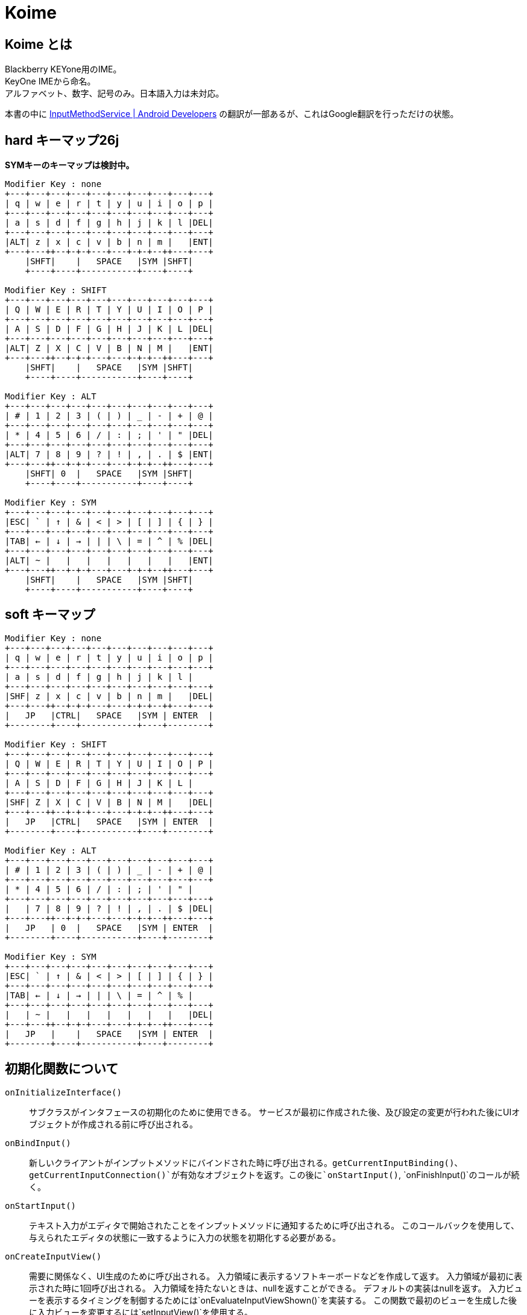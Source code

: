 
= Koime

== Koime とは

Blackberry KEYone用のIME。 +
KeyOne IMEから命名。 +
アルファベット、数字、記号のみ。日本語入力は未対応。

本書の中に https://developer.android.com/reference/android/inputmethodservice/InputMethodService.html#onEvaluateInputViewShown()[InputMethodService | Android Developers] の翻訳が一部あるが、これはGoogle翻訳を行っただけの状態。


== hard キーマップ26j

*SYMキーのキーマップは検討中。*

----

Modifier Key : none
+---+---+---+---+---+---+---+---+---+---+
| q | w | e | r | t | y | u | i | o | p |
+---+---+---+---+---+---+---+---+---+---+
| a | s | d | f | g | h | j | k | l |DEL|
+---+---+---+---+---+---+---+---+---+---+
|ALT| z | x | c | v | b | n | m |   |ENT|
+---+---++--+-+-+---+---+-+-+--++---+---+
    |SHFT|    |   SPACE   |SYM |SHFT|
    +----+----+-----------+----+----+

Modifier Key : SHIFT
+---+---+---+---+---+---+---+---+---+---+
| Q | W | E | R | T | Y | U | I | O | P |
+---+---+---+---+---+---+---+---+---+---+
| A | S | D | F | G | H | J | K | L |DEL|
+---+---+---+---+---+---+---+---+---+---+
|ALT| Z | X | C | V | B | N | M |   |ENT|
+---+---++--+-+-+---+---+-+-+--++---+---+
    |SHFT|    |   SPACE   |SYM |SHFT|
    +----+----+-----------+----+----+

Modifier Key : ALT
+---+---+---+---+---+---+---+---+---+---+
| # | 1 | 2 | 3 | ( | ) | _ | - | + | @ |
+---+---+---+---+---+---+---+---+---+---+
| * | 4 | 5 | 6 | / | : | ; | ' | " |DEL|
+---+---+---+---+---+---+---+---+---+---+
|ALT| 7 | 8 | 9 | ? | ! | , | . | $ |ENT|
+---+---++--+-+-+---+---+-+-+--++---+---+
    |SHFT| 0  |   SPACE   |SYM |SHFT|
    +----+----+-----------+----+----+

Modifier Key : SYM
+---+---+---+---+---+---+---+---+---+---+
|ESC| ` | ↑ | & | < | > | [ | ] | { | } |
+---+---+---+---+---+---+---+---+---+---+
|TAB| ← | ↓ | → | | | \ | = | ^ | % |DEL|
+---+---+---+---+---+---+---+---+---+---+
|ALT| ~ |   |   |   |   |   |   |   |ENT|
+---+---++--+-+-+---+---+-+-+--++---+---+
    |SHFT|    |   SPACE   |SYM |SHFT|
    +----+----+-----------+----+----+

----

== soft キーマップ


----

Modifier Key : none
+---+---+---+---+---+---+---+---+---+---+
| q | w | e | r | t | y | u | i | o | p |
+---+---+---+---+---+---+---+---+---+---+
| a | s | d | f | g | h | j | k | l |
+---+---+---+---+---+---+---+---+---+---+
|SHF| z | x | c | v | b | n | m |   |DEL|
+---+---++--+-+-+---+---+-+-+--++---+---+
|   JP   |CTRL|   SPACE   |SYM | ENTER  |
+--------+----+-----------+----+--------+

Modifier Key : SHIFT
+---+---+---+---+---+---+---+---+---+---+
| Q | W | E | R | T | Y | U | I | O | P |
+---+---+---+---+---+---+---+---+---+---+
| A | S | D | F | G | H | J | K | L |
+---+---+---+---+---+---+---+---+---+---+
|SHF| Z | X | C | V | B | N | M |   |DEL|
+---+---++--+-+-+---+---+-+-+--++---+---+
|   JP   |CTRL|   SPACE   |SYM | ENTER  |
+--------+----+-----------+----+--------+

Modifier Key : ALT
+---+---+---+---+---+---+---+---+---+---+
| # | 1 | 2 | 3 | ( | ) | _ | - | + | @ |
+---+---+---+---+---+---+---+---+---+---+
| * | 4 | 5 | 6 | / | : | ; | ' | " |
+---+---+---+---+---+---+---+---+---+---+
|   | 7 | 8 | 9 | ? | ! | , | . | $ |DEL|
+---+---++--+-+-+---+---+-+-+--++---+---+
|   JP   | 0  |   SPACE   |SYM | ENTER  |
+--------+----+-----------+----+--------+

Modifier Key : SYM
+---+---+---+---+---+---+---+---+---+---+
|ESC| ` | ↑ | & | < | > | [ | ] | { | } |
+---+---+---+---+---+---+---+---+---+---+
|TAB| ← | ↓ | → | | | \ | = | ^ | % |
+---+---+---+---+---+---+---+---+---+---+
|   | ~ |   |   |   |   |   |   |   |DEL|
+---+---++--+-+-+---+---+-+-+--++---+---+
|   JP   |    |   SPACE   |SYM | ENTER  |
+--------+----+-----------+----+--------+

----

== 初期化関数について

`onInitializeInterface()`::
    サブクラスがインタフェースの初期化のために使用できる。
    サービスが最初に作成された後、及び設定の変更が行われた後にUIオブジェクトが作成される前に呼び出される。

`onBindInput()`::
    新しいクライアントがインプットメソッドにバインドされた時に呼び出される。`getCurrentInputBinding()`、`getCurrentInputConnection()`が有効なオブジェクトを返す。この後に`onStartInput()`, `onFinishInput()`のコールが続く。

`onStartInput()`::
    テキスト入力がエディタで開始されたことをインプットメソッドに通知するために呼び出される。
    このコールバックを使用して、与えられたエディタの状態に一致するように入力の状態を初期化する必要がある。

`onCreateInputView()`::
    需要に関係なく、UI生成のために呼び出される。
    入力領域に表示するソフトキーボードなどを作成して返す。
    入力領域が最初に表示された時に1回呼び出される。
    入力領域を持たないときは、nullを返すことができる。
    デフォルトの実装はnullを返す。
    入力ビューを表示するタイミングを制御するためには`onEvaluateInputViewShown()`を実装する。
    この関数で最初のビューを生成した後に入力ビューを変更するには`setInputView()`を使用する。

`onCreateCandidatesView()`::
    需要に関係なく、UI生成のために呼び出される。
    候補を表示するために使用されるViewを作成して返す。
    候補が最初に表示される時に1回呼び出される。
    候補を表示しないようにnullを返すことができる。
    デフォルトの実装はnullを返す。
    候補ビューを表示するタイミングを制御するには、`setCandidatesViewShown()`を使用する。
    この関数で最初のビューを作成した後に候補ビューを変更するには、`setCandidatesView()`を使用する。

`onCreateExtractTextView()`::
    需要に関係なく、UI生成のために呼び出される。
    フレームワークによって抽出されたテキストを表示するためのレイアウトを作成するために呼び出される。
    フルスクリーンモードでのみ呼び出される。

`onStartInputView()`::
    入力ビューが表示され、新しいエディタで入力が開始された時に呼び出される。
    常に`onStartInput()`の後に呼び出される。
    ここで一般的な設定とビュー固有の設定を行う。
    この関数が呼び出される前に`onCreateInputView()`が呼ばれていることが保証されている。

`onFinishInput()`::
    最後のエディタでテキスト入力が完了したことをインプットメソッドに通知するために呼び出される。
    この時点で、新しいエディタで入力を実行するための`onStartInput()`の呼び出しがあるか、インプットメソッドがアイドルのままになることがある。
    このメソッドは、同じエディタで入力が再開された時は呼び出されない。
    デフォルトの実装では`InputConnection｀を使用して、アクティブな合成テキストを消去する。
    これをオーバーライトして（基本クラスを呼び出さずに）任意の動作を実行できる。


=== ログ

IMEが最初に起動した時に呼ばれるメソッドの順番。
最後にIMEを切り替えているため、`onFinishInput()`が発生している。

----
01-20 00:17:57.721 9575-9575/? V/Koime: Method Start: KoimeService.onInitializeInterface()
01-20 00:17:57.721 9575-9575/? V/Koime: Method Start: KoimeService.onBindInput()
01-20 00:17:57.721 9575-9575/? V/Koime: Method Start: KoimeService.onStartInput(EditorInfo={actionId=0, imeOptions=52000006, initialSelStart=1, initialSelEnd=1, inputType=a0001}, restarting=false)
01-20 00:17:57.722 9575-9575/? V/Koime: Method Start: KoimeService.onCreateInputView()
01-20 00:17:57.749 9575-9575/? V/Koime: Method Start: KoimeService.onStartInputView(EditorInfo={actionId=0, imeOptions=52000006, initialSelStart=1, initialSelEnd=1, inputType=a0001}, restarting=false)
01-20 00:18:06.163 9575-9575/com.zemle.keyoneime V/Koime: Method Start: KoimeService.onKeyDown(keyCode=57(39), KeyEvent="KeyEvent { action=ACTION_DOWN, keyCode=KEYCODE_ALT_LEFT, scanCode=56, metaState=META_ALT_ON|META_ALT_LEFT_ON, flags=0x8, repeatCount=0, eventTime=1180744170, downTime=1180744170, deviceId=0, source=0x101 }")
01-20 00:18:06.480 9575-9575/com.zemle.keyoneime V/Koime: Method Start: KoimeService.onKeyUp(keyCode=57(39), KeyEvent="KeyEvent { action=ACTION_UP, keyCode=KEYCODE_ALT_LEFT, scanCode=56, metaState=META_ALT_ON|META_ALT_LEFT_ON, flags=0x28, repeatCount=0, eventTime=1180744482, downTime=1180744170, deviceId=0, source=0x101 }")
01-20 00:18:06.484 9575-9575/com.zemle.keyoneime V/Koime: Method Start: KoimeService.onFinishInput()
----

== Soft Input View

ほとんどの入力メソッドの中心は、ソフト入力ビューです。
これは、ソフトキーの押下、文字の描画など、ほとんどのユーザーインタラクションが発生する場所です。
そうしないと、入力メソッドはテキストを生成します。
ほとんどの実装では、この作業のすべてを行う独自のビューがあり、`onCreateInputView()`が呼び出されたときに新しいインスタンスが返されます。
この時点で、入力ビューが表示されている限り、そのビューでのユーザー対話が表示され、InputMethodServiceをコールバックしてアプリケーションと適切に対話できます。

あなたのソフト入力ビューをユーザーに表示するかどうかを決定したい状況がいくつかあります。
これは、`onEvaluateInputViewShown()`を実装して、現在の環境で表示する必要があるかどうかに基づいてtrueまたはfalseを返すことによって行われます。
これに影響を与える可能性のある状態が変更された場合は、`updateInputViewShown()`を呼び出して再評価します。
使用可能なハードキーボードがない限り、デフォルトの実装では常に入力ビューが表示されます。
これは、ほとんどの入力メソッドで適切な動作です。

== Candidates View

ユーザが生のテキストを生成している間、入力メソッドは、使用するために選択できるテキストの可能な解釈のリストをユーザに提供したいと思う。
これは候補ビューで実行され、ソフト入力ビューと同様に`onCreateCandidatesView()`を実装して、候補UIを実装する独自のビューをインスタンス化します。

候補ビューは、現在のテキストがユーザによって入力される可能性がある場合にのみ表示されるため、候補ビューは、入力ビューとは少し異なります。 
候補ビューを表示するかどうかを制御するには、`setCandidatesViewShown(boolean)`を使用します。 候補のビューはたくさん表示され、隠される傾向があるため、ソフト入力ビューと同じ方法でアプリケーションUIに影響を与えません。
アプリケーションウィンドウのサイズを変更することはなく、必要な場合にのみそれらをパンするようにします。 ユーザーは現在のフォーカスを見ることができます。

== Generating Text

IMEの重要な部分はもちろん、アプリケーション用のテキストを生成します。
これは、`getCurrentInputConnection()`から取得できるアプリケーションへのInputConnectionインターフェイスの呼び出しによって実行されます。
このインタフェースを使用すると、生のキーイベントを生成することができます。
ターゲットがサポートしている場合は、候補とコミットされたテキストの文字列を直接編集できます。

ターゲットが期待してサポートしているものに関する情報は、`getCurrentInputEditorInfo()`メソッドを使用して取得されたEditorInfoクラスから取得できます。
これの最も重要な部分はEditorInfo.inputTypeです。
特にこれがEditorInfo.TYPE_NULLの場合、ターゲットは複雑な編集をサポートしておらず、生のキーイベントのみをターゲットに配信する必要があります。
入力メソッドでは、パスワードモードの検出、自動完全テキストビュー、電話番号の入力など、ここで他の値を参照したい場合もあります。

ユーザーが入力ターゲットを切り替えると、`onFinishInput()`と`onStartInput(EditorInfo、boolean)`の呼び出しを受け取ります。
これらを使用して、現在のターゲットの入力状態をリセットして初期化することができます。
たとえば、入力状態をクリアし、新しいinputTypeに適したソフトキーボードを更新することがよくあります。

== KEYCODE


[width="100%",options="header,footer"]
|====================
| LABEL                                 | CHAR  | DEC   | HEX
| KEYCODE_UNKNOWN                       |       | 0     | 0x00000000
| KEYCODE_SOFT_LEFT                     |       | 1     | 0x00000001
| KEYCODE_SOFT_RIGHT                    |       | 2     | 0x00000002
| KEYCODE_HOME                          |       | 3     | 0x00000003
| KEYCODE_BACK                          |       | 4     | 0x00000004
| KEYCODE_CALL                          |       | 5     | 0x00000005
| KEYCODE_ENDCALL                       |       | 6     | 0x00000006
| KEYCODE_0                             | 0     | 7     | 0x00000007
| KEYCODE_1                             | 1     | 8     | 0x00000008
| KEYCODE_2                             | 2     | 9     | 0x00000009
| KEYCODE_3                             | 3     | 10    | 0x0000000a
| KEYCODE_4                             | 4     | 11    | 0x0000000b
| KEYCODE_5                             | 5     | 12    | 0x0000000c
| KEYCODE_6                             | 6     | 13    | 0x0000000d
| KEYCODE_7                             | 7     | 14    | 0x0000000e
| KEYCODE_8                             | 8     | 15    | 0x0000000f
| KEYCODE_9                             | 9     | 16    | 0x00000010
| KEYCODE_STAR                          |       | 17    | 0x00000011
| KEYCODE_POUND                         |       | 18    | 0x00000012
| KEYCODE_DPAD_UP                       |       | 19    | 0x00000013
| KEYCODE_DPAD_DOWN                     |       | 20    | 0x00000014
| KEYCODE_DPAD_LEFT                     |       | 21    | 0x00000015
| KEYCODE_DPAD_RIGHT                    |       | 22    | 0x00000016
| KEYCODE_DPAD_CENTER                   |       | 23    | 0x00000017
| KEYCODE_VOLUME_UP                     |       | 24    | 0x00000018
| KEYCODE_VOLUME_DOWN                   |       | 25    | 0x00000019
| KEYCODE_POWER                         |       | 26    | 0x0000001a
| KEYCODE_CAMERA                        |       | 27    | 0x0000001b
| KEYCODE_CLEAR                         |       | 28    | 0x0000001c
| KEYCODE_A                             | A     | 29    | 0x0000001d
| KEYCODE_B                             | B     | 30    | 0x0000001e
| KEYCODE_C                             | C     | 31    | 0x0000001f
| KEYCODE_D                             | D     | 32    | 0x00000020
| KEYCODE_E                             | E     | 33    | 0x00000021
| KEYCODE_F                             | F     | 34    | 0x00000022
| KEYCODE_G                             | G     | 35    | 0x00000023
| KEYCODE_H                             | H     | 36    | 0x00000024
| KEYCODE_I                             | I     | 37    | 0x00000025
| KEYCODE_J                             | J     | 38    | 0x00000026
| KEYCODE_K                             | K     | 39    | 0x00000027
| KEYCODE_L                             | L     | 40    | 0x00000028
| KEYCODE_M                             | M     | 41    | 0x00000029
| KEYCODE_N                             | N     | 42    | 0x0000002a
| KEYCODE_O                             | O     | 43    | 0x0000002b
| KEYCODE_P                             | P     | 44    | 0x0000002c
| KEYCODE_Q                             | Q     | 45    | 0x0000002d
| KEYCODE_R                             | R     | 46    | 0x0000002e
| KEYCODE_S                             | S     | 47    | 0x0000002f
| KEYCODE_T                             | T     | 48    | 0x00000030
| KEYCODE_U                             | U     | 49    | 0x00000031
| KEYCODE_V                             | V     | 50    | 0x00000032
| KEYCODE_W                             | W     | 51    | 0x00000033
| KEYCODE_X                             | X     | 52    | 0x00000034
| KEYCODE_Y                             | Y     | 53    | 0x00000035
| KEYCODE_Z                             | Z     | 54    | 0x00000036
| KEYCODE_COMMA                         | ,     | 55    | 0x00000037
| KEYCODE_PERIOD                        | .     | 56    | 0x00000038
| KEYCODE_ALT_LEFT                      |       | 57    | 0x00000039
| KEYCODE_ALT_RIGHT                     |       | 58    | 0x0000003a
| KEYCODE_SHIFT_LEFT                    |       | 59    | 0x0000003b
| KEYCODE_SHIFT_RIGHT                   |       | 60    | 0x0000003c
| KEYCODE_TAB                           |       | 61    | 0x0000003d
| KEYCODE_SPACE                         | ' '   | 62    | 0x0000003e
| KEYCODE_SYM                           |       | 63    | 0x0000003f
| KEYCODE_EXPLORER                      |       | 64    | 0x00000040
| KEYCODE_ENVELOPE                      |       | 65    | 0x00000041
| KEYCODE_ENTER                         |       | 66    | 0x00000042
| KEYCODE_DEL                           |       | 67    | 0x00000043
| KEYCODE_GRAVE                         |       | 68    | 0x00000044
| KEYCODE_MINUS                         | -     | 69    | 0x00000045
| KEYCODE_EQUALS                        | =     | 70    | 0x00000046
| KEYCODE_LEFT_BRACKET                  | [     | 71    | 0x00000047
| KEYCODE_RIGHT_BRACKET                 | ]     | 72    | 0x00000048
| KEYCODE_BACKSLASH                     | \     | 73    | 0x00000049
| KEYCODE_SEMICOLON                     | ;     | 74    | 0x0000004a
| KEYCODE_APOSTROPHE                    | "     | 75    | 0x0000004b
| KEYCODE_SLASH                         | /     | 76    | 0x0000004c
| KEYCODE_AT                            | @     | 77    | 0x0000004d
| KEYCODE_NUM                           |       | 78    | 0x0000004e
| KEYCODE_HEADSETHOOK                   |       | 79    | 0x0000004f
| KEYCODE_FOCUS                         |       | 80    | 0x00000050
| KEYCODE_PLUS                          | +     | 81    | 0x00000051
| KEYCODE_MENU                          |       | 82    | 0x00000052
| KEYCODE_NOTIFICATION                  |       | 83    | 0x00000053
| KEYCODE_SEARCH                        |       | 84    | 0x00000054
| KEYCODE_MEDIA_PLAY_PAUSE              |       | 85    | 0x00000055
| KEYCODE_MEDIA_STOP                    |       | 86    | 0x00000056
| KEYCODE_MEDIA_NEXT                    |       | 87    | 0x00000057
| KEYCODE_MEDIA_PREVIOUS                |       | 88    | 0x00000058
| KEYCODE_MEDIA_REWIND                  |       | 89    | 0x00000059
| KEYCODE_MEDIA_FAST_FORWARD            |       | 90    | 0x0000005a
| KEYCODE_MUTE                          |       | 91    | 0x0000005b
| KEYCODE_PAGE_UP                       |       | 92    | 0x0000005c
| KEYCODE_PAGE_DOWN                     |       | 93    | 0x0000005d
| KEYCODE_PICTSYMBOLS                   |       | 94    | 0x0000005e
| KEYCODE_SWITCH_CHARSET                |       | 95    | 0x0000005f
| KEYCODE_BUTTON_A                      |       | 96    | 0x00000060
| KEYCODE_BUTTON_B                      |       | 97    | 0x00000061
| KEYCODE_BUTTON_C                      |       | 98    | 0x00000062
| KEYCODE_BUTTON_X                      |       | 99    | 0x00000063
| KEYCODE_BUTTON_Y                      |       | 100   | 0x00000064
| KEYCODE_BUTTON_Z                      |       | 101   | 0x00000065
| KEYCODE_BUTTON_L1                     |       | 102   | 0x00000066
| KEYCODE_BUTTON_R1                     |       | 103   | 0x00000067
| KEYCODE_BUTTON_L2                     |       | 104   | 0x00000068
| KEYCODE_BUTTON_R2                     |       | 105   | 0x00000069
| KEYCODE_BUTTON_THUMBL                 |       | 106   | 0x0000006a
| KEYCODE_BUTTON_THUMBR                 |       | 107   | 0x0000006b
| KEYCODE_BUTTON_START                  |       | 108   | 0x0000006c
| KEYCODE_BUTTON_SELECT                 |       | 109   | 0x0000006d
| KEYCODE_BUTTON_MODE                   |       | 110   | 0x0000006e
| KEYCODE_ESCAPE                        |       | 111   | 0x0000006f
| KEYCODE_FORWARD_DEL                   |       | 112   | 0x00000070
| KEYCODE_CTRL_LEFT                     |       | 113   | 0x00000071
| KEYCODE_CTRL_RIGHT                    |       | 114   | 0x00000072
| KEYCODE_CAPS_LOCK                     |       | 115   | 0x00000073
| KEYCODE_SCROLL_LOCK                   |       | 116   | 0x00000074
| KEYCODE_META_LEFT                     |       | 117   | 0x00000075
| KEYCODE_META_RIGHT                    |       | 118   | 0x00000076
| KEYCODE_FUNCTION                      |       | 119   | 0x00000077
| KEYCODE_SYSRQ                         |       | 120   | 0x00000078
| KEYCODE_BREAK                         |       | 121   | 0x00000079
| KEYCODE_MOVE_HOME                     |       | 122   | 0x0000007a
| KEYCODE_MOVE_END                      |       | 123   | 0x0000007b
| KEYCODE_INSERT                        |       | 124   | 0x0000007c
| KEYCODE_FORWARD                       |       | 125   | 0x0000007d
| KEYCODE_MEDIA_PLAY                    |       | 126   | 0x0000007e
| KEYCODE_MEDIA_PAUSE                   |       | 127   | 0x0000007f
| KEYCODE_MEDIA_CLOSE                   |       | 128   | 0x00000080
| KEYCODE_MEDIA_EJECT                   |       | 129   | 0x00000081
| KEYCODE_MEDIA_RECORD                  |       | 130   | 0x00000082
| KEYCODE_F1                            |       | 131   | 0x00000083
| KEYCODE_F2                            |       | 132   | 0x00000084
| KEYCODE_F3                            |       | 133   | 0x00000085
| KEYCODE_F4                            |       | 134   | 0x00000086
| KEYCODE_F5                            |       | 135   | 0x00000087
| KEYCODE_F6                            |       | 136   | 0x00000088
| KEYCODE_F7                            |       | 137   | 0x00000089
| KEYCODE_F8                            |       | 138   | 0x0000008a
| KEYCODE_F9                            |       | 139   | 0x0000008b
| KEYCODE_F10                           |       | 140   | 0x0000008c
| KEYCODE_F11                           |       | 141   | 0x0000008d
| KEYCODE_F12                           |       | 142   | 0x0000008e
| KEYCODE_NUM_LOCK                      |       | 143   | 0x0000008f
| KEYCODE_NUMPAD_0                      | 0     | 144   | 0x00000090
| KEYCODE_NUMPAD_1                      | 1     | 145   | 0x00000091
| KEYCODE_NUMPAD_2                      | 2     | 146   | 0x00000092
| KEYCODE_NUMPAD_3                      | 3     | 147   | 0x00000093
| KEYCODE_NUMPAD_4                      | 4     | 148   | 0x00000094
| KEYCODE_NUMPAD_5                      | 5     | 149   | 0x00000095
| KEYCODE_NUMPAD_6                      | 6     | 150   | 0x00000096
| KEYCODE_NUMPAD_7                      | 7     | 151   | 0x00000097
| KEYCODE_NUMPAD_8                      | 8     | 152   | 0x00000098
| KEYCODE_NUMPAD_9                      | 9     | 153   | 0x00000099
| KEYCODE_NUMPAD_DIVIDE                 | /     | 154   | 0x0000009a
| KEYCODE_NUMPAD_MULTIPLY               | *     | 155   | 0x0000009b
| KEYCODE_NUMPAD_SUBTRACT               | -     | 156   | 0x0000009c
| KEYCODE_NUMPAD_ADD                    | +     | 157   | 0x0000009d
| KEYCODE_NUMPAD_DOT                    | .     | 158   | 0x0000009e
| KEYCODE_NUMPAD_COMMA                  | ,     | 159   | 0x0000009f
| KEYCODE_NUMPAD_ENTER                  |       | 160   | 0x000000a0
| KEYCODE_NUMPAD_EQUALS                 | =     | 161   | 0x000000a1
| KEYCODE_NUMPAD_LEFT_PAREN             | (     | 162   | 0x000000a2
| KEYCODE_NUMPAD_RIGHT_PAREN            | )     | 163   | 0x000000a3
| KEYCODE_VOLUME_MUTE                   |       | 164   | 0x000000a4
| KEYCODE_INFO                          |       | 165   | 0x000000a5
| KEYCODE_CHANNEL_UP                    |       | 166   | 0x000000a6
| KEYCODE_CHANNEL_DOWN                  |       | 167   | 0x000000a7
| KEYCODE_ZOOM_IN                       |       | 168   | 0x000000a8
| KEYCODE_ZOOM_OUT                      |       | 169   | 0x000000a9
| KEYCODE_TV                            |       | 170   | 0x000000aa
| KEYCODE_WINDOW                        |       | 171   | 0x000000ab
| KEYCODE_GUIDE                         |       | 172   | 0x000000ac
| KEYCODE_DVR                           |       | 173   | 0x000000ad
| KEYCODE_BOOKMARK                      |       | 174   | 0x000000ae
| KEYCODE_CAPTIONS                      |       | 175   | 0x000000af
| KEYCODE_SETTINGS                      |       | 176   | 0x000000b0
| KEYCODE_TV_POWER                      |       | 177   | 0x000000b1
| KEYCODE_TV_INPUT                      |       | 178   | 0x000000b2
| KEYCODE_STB_POWER                     |       | 179   | 0x000000b3
| KEYCODE_STB_INPUT                     |       | 180   | 0x000000b4
| KEYCODE_AVR_POWER                     |       | 181   | 0x000000b5
| KEYCODE_AVR_INPUT                     |       | 182   | 0x000000b6
| KEYCODE_PROG_RED                      |       | 183   | 0x000000b7
| KEYCODE_PROG_GREEN                    |       | 184   | 0x000000b8
| KEYCODE_PROG_YELLOW                   |       | 185   | 0x000000b9
| KEYCODE_PROG_BLUE                     |       | 186   | 0x000000ba
| KEYCODE_APP_SWITCH                    |       | 187   | 0x000000bb
| KEYCODE_BUTTON_1                      |       | 188   | 0x000000bc
| KEYCODE_BUTTON_2                      |       | 189   | 0x000000bd
| KEYCODE_BUTTON_3                      |       | 190   | 0x000000be
| KEYCODE_BUTTON_4                      |       | 191   | 0x000000bf
| KEYCODE_BUTTON_5                      |       | 192   | 0x000000c0
| KEYCODE_BUTTON_6                      |       | 193   | 0x000000c1
| KEYCODE_BUTTON_7                      |       | 194   | 0x000000c2
| KEYCODE_BUTTON_8                      |       | 195   | 0x000000c3
| KEYCODE_BUTTON_9                      |       | 196   | 0x000000c4
| KEYCODE_BUTTON_10                     |       | 197   | 0x000000c5
| KEYCODE_BUTTON_11                     |       | 198   | 0x000000c6
| KEYCODE_BUTTON_12                     |       | 199   | 0x000000c7
| KEYCODE_BUTTON_13                     |       | 200   | 0x000000c8
| KEYCODE_BUTTON_14                     |       | 201   | 0x000000c9
| KEYCODE_BUTTON_15                     |       | 202   | 0x000000ca
| KEYCODE_BUTTON_16                     |       | 203   | 0x000000cb
| KEYCODE_LANGUAGE_SWITCH               |       | 204   | 0x000000cc
| KEYCODE_MANNER_MODE                   |       | 205   | 0x000000cd
| KEYCODE_3D_MODE                       |       | 206   | 0x000000ce
| KEYCODE_CONTACTS                      |       | 207   | 0x000000cf
| KEYCODE_CALENDAR                      |       | 208   | 0x000000d0
| KEYCODE_MUSIC                         |       | 209   | 0x000000d1
| KEYCODE_CALCULATOR                    |       | 210   | 0x000000d2
| KEYCODE_ZENKAKU_HANKAKU               |       | 211   | 0x000000d3
| KEYCODE_EISU                          |       | 212   | 0x000000d4
| KEYCODE_MUHENKAN                      |       | 213   | 0x000000d5
| KEYCODE_HENKAN                        |       | 214   | 0x000000d6
| KEYCODE_KATAKANA_HIRAGANA             |       | 215   | 0x000000d7
| KEYCODE_YEN                           |       | 216   | 0x000000d8
| KEYCODE_RO                            |       | 217   | 0x000000d9
| KEYCODE_KANA                          |       | 218   | 0x000000da
| KEYCODE_ASSIST                        |       | 219   | 0x000000db
| KEYCODE_BRIGHTNESS_DOWN               |       | 220   | 0x000000dc
| KEYCODE_BRIGHTNESS_UP                 |       | 221   | 0x000000dd
| KEYCODE_MEDIA_AUDIO_TRACK             |       | 222   | 0x000000de
| KEYCODE_SLEEP                         |       | 223   | 0x000000df
| KEYCODE_WAKEUP                        |       | 224   | 0x000000e0
| KEYCODE_PAIRING                       |       | 225   | 0x000000e1
| KEYCODE_MEDIA_TOP_MENU                |       | 226   | 0x000000e2
| KEYCODE_11                            | 11    | 227   | 0x000000e3
| KEYCODE_12                            | 12    | 228   | 0x000000e4
| KEYCODE_LAST_CHANNEL                  |       | 229   | 0x000000e5
| KEYCODE_TV_DATA_SERVICE               |       | 230   | 0x000000e6
| KEYCODE_VOICE_ASSIST                  |       | 231   | 0x000000e7
| KEYCODE_TV_RADIO_SERVICE              |       | 232   | 0x000000e8
| KEYCODE_TV_TELETEXT                   |       | 233   | 0x000000e9
| KEYCODE_TV_NUMBER_ENTRY               |       | 234   | 0x000000ea
| KEYCODE_TV_TERRESTRIAL_ANALOG         |       | 235   | 0x000000eb
| KEYCODE_TV_TERRESTRIAL_DIGITAL        |       | 236   | 0x000000ec
| KEYCODE_TV_SATELLITE                  |       | 237   | 0x000000ed
| KEYCODE_TV_SATELLITE_BS               |       | 238   | 0x000000ee
| KEYCODE_TV_SATELLITE_CS               |       | 239   | 0x000000ef
| KEYCODE_TV_SATELLITE_SERVICE          |       | 240   | 0x000000f0
| KEYCODE_TV_NETWORK                    |       | 241   | 0x000000f1
| KEYCODE_TV_ANTENNA_CABLE              |       | 242   | 0x000000f2
| KEYCODE_TV_INPUT_HDMI_1               |       | 243   | 0x000000f3
| KEYCODE_TV_INPUT_HDMI_2               |       | 244   | 0x000000f4
| KEYCODE_TV_INPUT_HDMI_3               |       | 245   | 0x000000f5
| KEYCODE_TV_INPUT_HDMI_4               |       | 246   | 0x000000f6
| KEYCODE_TV_INPUT_COMPOSITE_1          |       | 247   | 0x000000f7
| KEYCODE_TV_INPUT_COMPOSITE_2          |       | 248   | 0x000000f8
| KEYCODE_TV_INPUT_COMPONENT_1          |       | 249   | 0x000000f9
| KEYCODE_TV_INPUT_COMPONENT_2          |       | 250   | 0x000000fa
| KEYCODE_TV_INPUT_VGA_1                |       | 251   | 0x000000fb
| KEYCODE_TV_AUDIO_DESCRIPTION          |       | 252   | 0x000000fc
| KEYCODE_TV_AUDIO_DESCRIPTION_MIX_UP   |       | 253   | 0x000000fd
| KEYCODE_TV_AUDIO_DESCRIPTION_MIX_DOWN |       | 254   | 0x000000fe
| KEYCODE_TV_ZOOM_MODE                  |       | 255   | 0x000000ff
| KEYCODE_TV_CONTENTS_MENU              |       | 256   | 0x00000100
| KEYCODE_TV_MEDIA_CONTEXT_MENU         |       | 257   | 0x00000101
| KEYCODE_TV_TIMER_PROGRAMMING          |       | 258   | 0x00000102
| KEYCODE_HELP                          |       | 259   | 0x00000103
| KEYCODE_NAVIGATE_PREVIOUS             |       | 260   | 0x00000104
| KEYCODE_NAVIGATE_NEXT                 |       | 261   | 0x00000105
| KEYCODE_NAVIGATE_IN                   |       | 262   | 0x00000106
| KEYCODE_NAVIGATE_OUT                  |       | 263   | 0x00000107
| KEYCODE_STEM_PRIMARY                  |       | 264   | 0x00000108
| KEYCODE_STEM_1                        |       | 265   | 0x00000109
| KEYCODE_STEM_2                        |       | 266   | 0x0000010a
| KEYCODE_STEM_3                        |       | 267   | 0x0000010b
| KEYCODE_DPAD_UP_LEFT                  |       | 268   | 0x0000010c
| KEYCODE_DPAD_DOWN_LEFT                |       | 269   | 0x0000010d
| KEYCODE_DPAD_UP_RIGHT                 |       | 270   | 0x0000010e
| KEYCODE_DPAD_DOWN_RIGHT               |       | 271   | 0x0000010f
| KEYCODE_MEDIA_SKIP_FORWARD            |       | 272   | 0x00000110
| KEYCODE_MEDIA_SKIP_BACKWARD           |       | 273   | 0x00000111
| KEYCODE_MEDIA_STEP_FORWARD            |       | 274   | 0x00000112
| KEYCODE_MEDIA_STEP_BACKWARD           |       | 275   | 0x00000113
| KEYCODE_SOFT_SLEEP                    |       | 276   | 0x00000114
| KEYCODE_CUT                           |       | 277   | 0x00000115
| KEYCODE_COPY                          |       | 278   | 0x00000116
| KEYCODE_PASTE                         |       | 279   | 0x00000117
| KEYCODE_SYSTEM_NAVIGATION_UP          |       | 280   | 0x00000118
| KEYCODE_SYSTEM_NAVIGATION_DOWN        |       | 281   | 0x00000119
| KEYCODE_SYSTEM_NAVIGATION_LEFT        |       | 282   | 0x0000011a
| KEYCODE_SYSTEM_NAVIGATION_RIGHT       |       | 283   | 0x0000011b
|====================

== クラス図

*設計変更の検討中*

[plantuml,file="class.png"]
----
@startuml

class KoimeService {
    + onInitializeInterface()
    + onBindInput()
    + onStartInput()
    + onStartInputView()
    + onCreateInputView()
    + onKeyDown()
    + onKeyUp()
    + onFinishInput()
    + onKey()
    + onPress()
    + onRelease()
    + onText()
    + swipeRight()
    + swipeLeft()
    + swipeDown()
    + swipeUp()
}

class KoimeEvent {
    - keycode
    - keyMap
    - modifierKey
    ~ KoimeEvent(event, keyMap, modifierKey)
}

class ModifierKeyFacade {
    - StateModifierKey mStateCtrl
    - StateModifierKey mStateShift
    - StateModifierKey mStateAlt
    - StateModifierKey mStateSym
    ~ press(event)
    ~ release(event)
    ~ clear()
    ~ getCombination()
}

class StateModifierKey {
    - State mState
    - Config mConfig
    ~ StateModifierKey(config)
    ~ press()
    ~ release()
    ~ use()
    ~ boolean isPressed()
    - changeState()
}

class KoimeKeyboard {
    - State mState
    - ModifierKeyFacade mModifierKey
    ~ KoimeKeyboard()
    ~ press(event)
    ~ release(event)
    - createEvent()
    ~ createView()
    - setKeyboard()
    - setStickey()
    - setCtrlKey(boolean state)
    - setShiftKey(boolean state)
}

KoimeService -- KoimeKeyboard
KoimeKeyboard -- ModifierKeyFacade
ModifierKeyFacade -- StateModifierKey
KoimeEvent - KoimeKeyboard
StateKeyboard - KoimeKeyboard

@enduml
----

== シーケンス図

[plantuml,file="sequence.png"]
----
@startuml

== onInitializedInterface ==

android -> KoimeService : onInitializedInterface()
activate KoimeService
KoimeService -> KoimeKeyboard : new
activate KoimeKeyboard
KoimeKeyboard -> ModifierKeyFacade : new
activate ModifierKeyFacade
ModifierKeyFacade -> "StateAlt \n : StateModifierKey" as StateAlt : new
activate StateAlt
StateAlt --> ModifierKeyFacade : Object
deactivate StateAlt
ModifierKeyFacade -> "StateCtrl \n : StateModifierKey" as StateCtrl : new
activate StateCtrl
StateCtrl --> ModifierKeyFacade : Object
deactivate StateCtrl
ModifierKeyFacade -> "StateShift \n : StateModifierKey" as StateShift : new
activate StateShift
StateShift --> ModifierKeyFacade : Object
deactivate StateShift
ModifierKeyFacade -> "StateSym \n : StateModifierKey" As StateSym : new
activate StateSym
StateSym --> ModifierKeyFacade : Object
deactivate StateSym
ModifierKeyFacade --> KoimeKeyboard : Object
deactivate ModifierKeyFacade
deactivate KoimeKeyboard
KoimeKeyboard --> KoimeService : Object
deactivate KoimeService

== onBindInput ==

android -> KoimeService : onBindInput()

== onStartInput ==

android -> KoimeService : onStartInput()

== onCreateInputView ==

android -> KoimeService : onCreateInputView()
activate KoimeService
KoimeService -> KoimeKeyboard : createView()
activate KoimeKeyboard
KoimeKeyboard --> KoimeService : view
deactivate KoimeKeyboard
KoimeService --> android : view
deactivate KoimeService

== onStartInputView ==

android -> KoimeService : onStartInputVIew()

== onKeyDown ==

android -> KoimeService : onKeyDown
activate KoimeService
KoimeService -> KoimeKeyboard : press()
activate KoimeKeyboard
KoimeKeyboard -> ModifierKeyFacade : press()
activate ModifierKeyFacade

alt press ALT case

    ModifierKeyFacade -> StateAlt : press()
    activate StateAlt
    StateAlt --> ModifierKeyFacade :
    deactivate StateAlt

else press CTRL case

    ModifierKeyFacade -> StateCtrl : press()
    activate StateCtrl
    StateCtrl --> ModifierKeyFacade :
    deactivate StateCtrl

else press SHIFT case

    ModifierKeyFacade -> StateShift : press()
    activate StateShift
    StateShift --> ModifierKeyFacade :
    deactivate StateShift

else press SYM case

    ModifierKeyFacade -> StateSym : press()
    activate StateSym
    StateSym --> ModifierKeyFacade :
    deactivate StateSym

end

ModifierKeyFacade --> KoimeKeyboard :
deactivate ModifierKeyFacade
KoimeKeyboard -> KoimeKeyboard : setCtrl()
activate KoimeKeyboard
KoimeKeyboard -> KoimeKeyboard : setSticky()
activate KoimeKeyboard
KoimeKeyboard --> KoimeKeyboard :
deactivate KoimeKeyboard
KoimeKeyboard --> KoimeKeyboard :
deactivate KoimeKeyboard
KoimeKeyboard -> KoimeKeyboard : setShift()
activate KoimeKeyboard
KoimeKeyboard -> KoimeKeyboard : setSticky()
activate KoimeKeyboard
KoimeKeyboard --> KoimeKeyboard :
deactivate KoimeKeyboard
KoimeKeyboard --> KoimeKeyboard :
deactivate KoimeKeyboard
KoimeKeyboard -> KoimeEvent : new
activate KoimeEvent
KoimeEvent --> KoimeKeyboard :
deactivate KoimeEvent
KoimeKeyboard --> KoimeService : 
deactivate KoimeKeyboard
KoimeService --> android
deactivate KoimeService

@enduml
----
